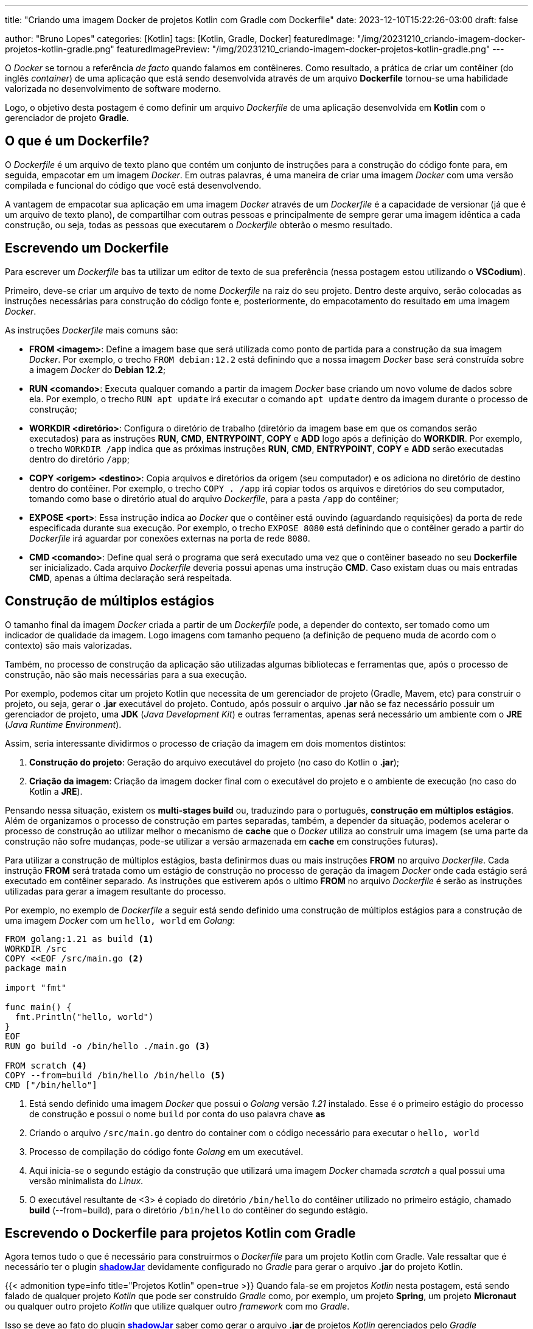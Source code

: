 ---
title: "Criando uma imagem Docker de projetos Kotlin com Gradle com Dockerfile"
date: 2023-12-10T15:22:26-03:00
draft: false

author: "Bruno Lopes"
categories: [Kotlin]
tags: [Kotlin, Gradle, Docker]
featuredImage: "/img/20231210_criando-imagem-docker-projetos-kotlin-gradle.png"
featuredImagePreview: "/img/20231210_criando-imagem-docker-projetos-kotlin-gradle.png"
---

:icons: font
:source-highlighter: rouge

O _Docker_ se tornou a referência _de facto_ quando falamos em contêineres. Como resultado, a prática de criar um contêiner (do inglês _container_) de uma aplicação que está sendo desenvolvida através de um arquivo *Dockerfile* tornou-se uma habilidade valorizada no desenvolvimento de software moderno.

Logo, o objetivo desta postagem é como definir um arquivo _Dockerfile_ de uma aplicação desenvolvida em *Kotlin* com o gerenciador de projeto *Gradle*.

== O que é um Dockerfile?

O _Dockerfile_ é um arquivo de texto plano que contém um conjunto de instruções para a construção do código fonte para, em seguida, empacotar em um imagem _Docker_. Em outras palavras, é uma maneira de criar uma imagem _Docker_ com uma versão compilada e funcional do código que você está desenvolvendo.

A vantagem de empacotar sua aplicação em uma imagem _Docker_ através de um _Dockerfile_ é a capacidade de versionar (já que é um arquivo de texto plano), de compartilhar com outras pessoas e principalmente de sempre gerar uma imagem idêntica a cada construção, ou seja, todas as pessoas que executarem o _Dockerfile_ obterão o mesmo resultado.

== Escrevendo um Dockerfile

Para escrever um _Dockerfile_ bas ta utilizar um editor de texto de sua preferência (nessa postagem estou utilizando o *VSCodium*).

Primeiro, deve-se criar um arquivo de texto de nome _Dockerfile_ na raiz do seu projeto. Dentro deste arquivo, serão colocadas as instruções necessárias para construção do código fonte e, posteriormente, do empacotamento do resultado em uma imagem _Docker_. 

As instruções _Dockerfile_ mais comuns são:

* *FROM <imagem>*: Define a imagem base que será utilizada como ponto de partida para a construção da sua imagem _Docker_. Por exemplo, o trecho `FROM debian:12.2` está definindo que a nossa imagem _Docker_ base será construída sobre a imagem _Docker_ do *Debian 12.2*;
* *RUN <comando>*: Executa qualquer comando a partir da imagem _Docker_ base criando um novo volume de dados sobre ela. Por exemplo, o trecho `RUN apt update` irá executar o comando `apt update` dentro da imagem durante o processo de construção;
* *WORKDIR <diretório>*: Configura o diretório de trabalho (diretório da imagem base em que os comandos serão executados) para as instruções *RUN*, *CMD*, *ENTRYPOINT*, *COPY* e *ADD* logo após a definição do *WORKDIR*. Por exemplo, o trecho `WORKDIR /app` indica que as próximas instruções *RUN*, *CMD*, *ENTRYPOINT*, *COPY* e *ADD* serão executadas dentro do diretório `/app`;
* *COPY <origem> <destino>*: Copia arquivos e diretórios da origem (seu computador) e os adiciona no diretório de destino dentro do contêiner. Por exemplo, o trecho `COPY . /app` irá copiar todos os arquivos e diretórios do seu computador, tomando como base o diretório atual do arquivo _Dockerfile_, para a pasta `/app` do contêiner;
* *EXPOSE <port>*: Essa instrução indica ao _Docker_ que o contêiner está ouvindo (aguardando requisições) da porta de rede especificada durante sua execução. Por exemplo, o trecho `EXPOSE 8080` está definindo que o contêiner gerado a partir do _Dockerfile_ irá aguardar por conexões externas na porta de rede `8080`.
* *CMD <comando>*: Define qual será o programa que será executado uma vez que o contêiner baseado no seu *Dockerfile* ser inicializado. Cada arquivo _Dockerfile_ deveria possui apenas uma instrução *CMD*. Caso existam duas ou mais entradas *CMD*, apenas a última declaração será respeitada.

== Construção de múltiplos estágios

O tamanho final da imagem _Docker_ criada a partir de um _Dockerfile_ pode, a depender do contexto, ser tomado como um indicador de qualidade da imagem. Logo imagens com tamanho pequeno (a definição de pequeno muda de acordo com o contexto) são mais valorizadas.

Também, no processo de construção da aplicação são utilizadas algumas bibliotecas e ferramentas que, após o processo de construção, não são mais necessárias para a sua execução.

Por exemplo, podemos citar um projeto Kotlin que necessita de um gerenciador de projeto (Gradle, Mavem, etc) para construir o projeto, ou seja, gerar o *.jar* executável do projeto. Contudo, após possuir o arquivo *.jar* não se faz necessário possuir um gerenciador de projeto, uma *JDK* (_Java Development Kit_) e outras ferramentas, apenas será necessário um ambiente com o *JRE* (_Java Runtime Environment_).

Assim, seria interessante dividirmos o processo de criação da imagem em dois momentos distintos:

1. *Construção do projeto*: Geração do arquivo executável do projeto (no caso do Kotlin o *.jar*);
2. *Criação da imagem*: Criação da imagem docker final com o executável do projeto e o ambiente de execução (no caso do Kotlin a *JRE*).

Pensando nessa situação, existem os *multi-stages build* ou, traduzindo para o português, *construção em múltiplos estágios*. Além de organizamos o processo de construção em partes separadas, também, a depender da situação, podemos acelerar o processo de construção ao utilizar melhor o mecanismo de *cache* que o _Docker_ utiliza ao construir uma imagem (se uma parte da construção não sofre mudanças, pode-se utilizar a versão armazenada em *cache* em construções futuras).

Para utilizar a construção de múltiplos estágios, basta definirmos duas ou mais instruções *FROM* no arquivo _Dockerfile_. Cada instrução *FROM* será tratada como um estágio de construção no processo de geração da imagem _Docker_ onde cada estágio será executado em contêiner separado. As instruções que estiverem após o ultimo *FROM* no arquivo _Dockerfile_ é serão as instruções utilizadas para gerar a imagem resultante do processo.

Por exemplo, no exemplo de _Dockerfile_ a seguir está sendo definido uma construção de múltiplos estágios para a construção de uma imagem _Docker_ com um `hello, world` em _Golang_:

[source, docker]
----
FROM golang:1.21 as build <1>
WORKDIR /src
COPY <<EOF /src/main.go <2>
package main

import "fmt"

func main() {
  fmt.Println("hello, world")
}
EOF
RUN go build -o /bin/hello ./main.go <3>

FROM scratch <4>
COPY --from=build /bin/hello /bin/hello <5>
CMD ["/bin/hello"]
----
<1> Está sendo definido uma imagem _Docker_ que possui o _Golang_ versão _1.21_ instalado. Esse é o primeiro estágio do processo de construção e possui o nome `build` por conta do uso palavra chave *as*
<2> Criando o arquivo `/src/main.go` dentro do container com o código necessário para executar o `hello, world`
<3> Processo de compilação do código fonte _Golang_ em um executável.
<4> Aqui inicia-se o segundo estágio da construção que utilizará uma imagem _Docker_ chamada _scratch_ a qual possui uma versão minimalista do _Linux_.
<5> O executável resultante de <3> é copiado do diretório `/bin/hello` do contêiner utilizado no primeiro estágio, chamado *build* (--from=build), para o diretório `/bin/hello` do contêiner do segundo estágio.

== Escrevendo o Dockerfile para projetos Kotlin com Gradle

Agora temos tudo o que é necessário para construirmos o _Dockerfile_ para um projeto Kotlin com Gradle. Vale ressaltar que é necessário ter o plugin https://imperceptiblethoughts.com/shadow/[*shadowJar*] devidamente configurado no _Gradle_ para gerar o arquivo *.jar* do projeto Kotlin.

{{< admonition type=info title="Projetos Kotlin" open=true >}}
Quando fala-se em projetos _Kotlin_ nesta postagem, está sendo falado de qualquer projeto _Kotlin_ que pode ser construído _Gradle_ como, por exemplo, um projeto *Spring*, um projeto *Micronaut* ou qualquer outro projeto _Kotlin_ que utilize qualquer outro _framework_ com mo _Gradle_.

Isso se deve ao fato do plugin https://imperceptiblethoughts.com/shadow/[*shadowJar*] saber como gerar o arquivo *.jar* de projetos _Kotlin_ gerenciados pelo _Gradle_ independente do _framework_ utilizado.
{{< /admonition >}}

O modelo de _Dockerfile_ a seguir pode ser utilizado para construir uma imagem de um projeto _Kotlin_ com _Gradle_:

[#modelo, docker]
----
# Processo de compilação
FROM gradle:8.4.0-jdk17-alpine as build
COPY . /app
WORKDIR /app
RUN gradle --no-daemon shadowJar

# Processo de criação da imagem final
FROM alpine:3.18.4
RUN apk update && apk upgrade \
 && apk add --no-cache openjdk17-jre

EXPOSE 8080
COPY --from=build /app/build/libs/<nome-arquivo-compilado>.jar /bin/runner/run.jar

WORKDIR /bin/runner
CMD ["java","-jar", "run.jar"]
----

Vamos dividir o modelo de _Dockerfile_ acima em dois blocos para facilitar a explicação. 

=== Explicação do primeiro bloco

No primeiro bloco temos as seguintes instruções:

[source, docker]
----
# Processo de compilação
FROM gradle:8.4.0-jdk17-alpine as build
COPY . /app
WORKDIR /app
RUN gradle --no-daemon shadowJar
----

Primero é definido uma instrução *FROM* que utilizará a imagem https://hub.docker.com/_/gradle[`gradle:8.4.0-jdk17-alpine`] que possui o _Gradle_ versão _8.4.0_ instalado com o _JDK 17_ em um _Alpine Linux_. Como está sendo utilizado o processo de construção de múltiplos estágios, esse primeiro estágio está recebendo o nome de *build*

Em seguida, a instrução *COPY* realiza a cópia de todos os arquivos e sub-diretório a partir do diretório em que se encontra o arquivo _Dockerfile_. Logo esse arquivo deve ser criado na raiz do projeto para que, durante o processo de construção da imagem _Docker_ ele seja capaz de copiar todos os arquivos e diretórios do projeto para dentro da imagem.

A instrução *WORKDIR* define que o diretório de trabalho passará a ser o diretório `/app`, ou seja, as instruções *RUN*, *CMD*, *ENTRYPOINT*, *COPY* e *ADD* definidas após *WORKDIR* serão executadas tomando como base o diretório `/app`.

Por fim, a instrução *RUN* executa uma tarefa _Gradle_ chamada *shadowJar*, a qual é responsável por gerar o arquivo *.jar* do projeto dentro da pasta `/app/build/libs/<nome-projeto>-<valor-version>-all.jar`, onde *<nome-projeto>* é o nome do projeto Kotlin que foi dado no momento da criação do mesmo e *<valor-version>* é o valor da variável *VERSION* que está presente no arquivo `build.gradle`.

=== Explicação do segundo bloco

O segundo bloco é formado pelas seguintes instruções:

[source, docker]
----
# Processo de criação da imagem final
FROM alpine:3.18.4
RUN apk update && apk upgrade \
 && apk add --no-cache openjdk17-jre

EXPOSE 8080
COPY --from=build /app/build/libs/<nome-arquivo-compilado>.jar /bin/runner/run.jar

WORKDIR /bin/runner
CMD ["java", "-jar", "run.jar"]
----

Primeiro é definido uma instrução *FROM* que utilizará a imagem https://hub.docker.com/_/alpine[`Alpine Linux`] versão _3.18.4_ que possui apenas o sistema base, ou seja, uma instalação limpa da distribuição _Alpine Linux_

Na instrução *RUN* está sendo realizado uma atualização das bases de dados de pacotes da distribuição (*apk update*), seguido de uma atualização dos programas instalados (*apk upgrade*) e, por fim, a instalação da _JRE_ (*apk add --no-cache openjdk17-jre*). Vale ressaltar que os símbolos duplos *&&* entre os comandos indicam que eles serão executados de forma encadeada.

A instrução *EXPOSE* está definindo que o contêiner resultante espera receber requisições na porta *8080*.

Nesse ponto, a instrução *COPY* irá copiar o arquivo *.jar* gerado no estágio anterior (através da instrução `RUN gradle --no-daemon shadowJar`) para o diretório `/bin/runner/run.jar`, onde `run.jar` será o novo nome do arquivo *.jar*. Lembrando que o trecho `--from=build` indica que o diretório de origem está no container do estágio chamado *build*.

Já a instrução *WORKDIR* está definindo o diretório `/bin/runner` como diretório de trabalho.

E, por fim, a instrução *CMD* está definindo o comando para inicializar o projeto _Kotlin_ via o arquivo *.jar*, ou seja, entre os colchetes são definidos os parâmetros do comando que será executado no final, resultando em `java -jar run.jar`. 

== Conclusão

Ao utilizar o xref:#modelo[modelo] _Dockerfile_ proposto neste artigo, você será capaz de empacotar ser projeto _Kotlin_ com _Gradle_ em um contêiner _Docker_. Qualquer dúvida ou sugestão peço, por gentileza que entre em contato comigo em uma das minhas redes sociais.

Até a próxima!